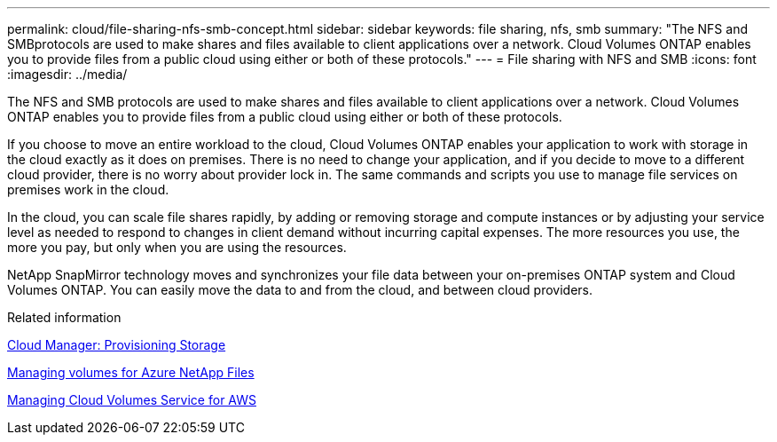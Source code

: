 ---
permalink: cloud/file-sharing-nfs-smb-concept.html
sidebar: sidebar
keywords: file sharing, nfs, smb
summary: "The NFS and SMBprotocols are used to make shares and files available to client applications over a network. Cloud Volumes ONTAP enables you to provide files from a public cloud using either or both of these protocols."
---
= File sharing with NFS and SMB
:icons: font
:imagesdir: ../media/

[.lead]
The NFS and SMB protocols are used to make shares and files available to client applications over a network. Cloud Volumes ONTAP enables you to provide files from a public cloud using either or both of these protocols.

If you choose to move an entire workload to the cloud, Cloud Volumes ONTAP enables your application to work with storage in the cloud exactly as it does on premises. There is no need to change your application, and if you decide to move to a different cloud provider, there is no worry about provider lock in. The same commands and scripts you use to manage file services on premises work in the cloud.

In the cloud, you can scale file shares rapidly, by adding or removing storage and compute instances or by adjusting your service level as needed to respond to changes in client demand without incurring capital expenses. The more resources you use, the more you pay, but only when you are using the resources.

NetApp SnapMirror technology moves and synchronizes your file data between your on-premises ONTAP system and Cloud Volumes ONTAP. You can easily move the data to and from the cloud, and between cloud providers.

.Related information

https://docs.netapp.com/us-en/occm/task_provisioning_storage.html#creating-flexvol-volumes[Cloud Manager: Provisioning Storage]

https://docs.netapp.com/us-en/occm/task_manage_anf.html[Managing volumes for Azure NetApp Files]

https://docs.netapp.com/us-en/occm/task_manage_cvs_aws.html[Managing Cloud Volumes Service for AWS]
